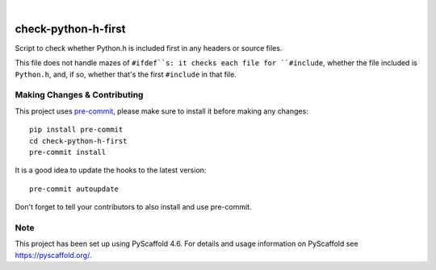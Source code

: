 .. These are examples of badges you might want to add to your README:
   please update the URLs accordingly

.. image:: https://img.shields.io/badge/-PyScaffold-005CA0?logo=pyscaffold
    :alt: Project generated with PyScaffold
    :target: https://pyscaffold.org/

|

====================
check-python-h-first
====================


Script to check whether Python.h is included first in any headers or
source files.

This file does not handle mazes of ``#ifdef``s: it checks each file
for ``#include``, whether the file included is ``Python.h``, and, if
so, whether that's the first ``#include`` in that file.


Making Changes & Contributing
=============================

This project uses `pre-commit`_, please make sure to install it before making any
changes::

    pip install pre-commit
    cd check-python-h-first
    pre-commit install

It is a good idea to update the hooks to the latest version::

    pre-commit autoupdate

Don't forget to tell your contributors to also install and use pre-commit.

.. _pre-commit: https://pre-commit.com/

Note
====

This project has been set up using PyScaffold 4.6. For details and usage
information on PyScaffold see https://pyscaffold.org/.
